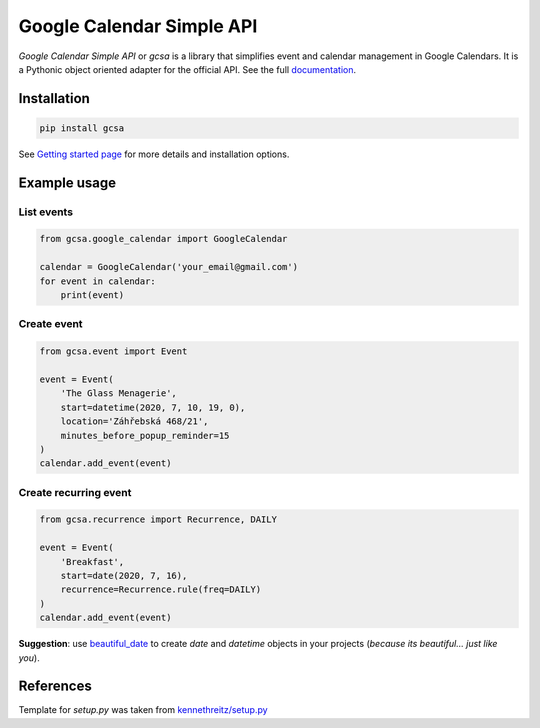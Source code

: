 Google Calendar Simple API
==========================

.. image:: https://badge.fury.io/py/gcsa.svg
    :target: https://badge.fury.io/py/gcsa
    :alt: PyPi Package

.. image:: https://readthedocs.org/projects/google-calendar-simple-api/badge/?version=latest
    :target: https://google-calendar-simple-api.readthedocs.io/en/latest/?badge=latest
    :alt: Documentation Status

.. image:: https://github.com/kuzmoyev/Google-Calendar-Simple-API/workflows/Tests/badge.svg
    :target: https://github.com/kuzmoyev/Google-Calendar-Simple-API/actions
    :alt: Tests

.. image:: https://badgen.net/badge/icon/discord?icon=discord&label
    :target: https://discord.gg/mRAegbwYKS
    :alt: Discord


`Google Calendar Simple API` or `gcsa` is a library that simplifies event and calendar management in Google Calendars.
It is a Pythonic object oriented adapter for the official API. See the full `documentation`_.

Installation
------------

.. code-block:: bash

    pip install gcsa

See `Getting started page`_ for more details and installation options.

Example usage
-------------

List events
~~~~~~~~~~~

.. code-block:: python

    from gcsa.google_calendar import GoogleCalendar

    calendar = GoogleCalendar('your_email@gmail.com')
    for event in calendar:
        print(event)


Create event
~~~~~~~~~~~~

.. code-block:: python

    from gcsa.event import Event

    event = Event(
        'The Glass Menagerie',
        start=datetime(2020, 7, 10, 19, 0),
        location='Záhřebská 468/21',
        minutes_before_popup_reminder=15
    )
    calendar.add_event(event)


Create recurring event
~~~~~~~~~~~~~~~~~~~~~~

.. code-block:: python

    from gcsa.recurrence import Recurrence, DAILY

    event = Event(
        'Breakfast',
        start=date(2020, 7, 16),
        recurrence=Recurrence.rule(freq=DAILY)
    )
    calendar.add_event(event)


**Suggestion**: use beautiful_date_ to create `date` and `datetime` objects in your
projects (*because its beautiful... just like you*).


References
----------

Template for `setup.py` was taken from `kennethreitz/setup.py`_


.. _documentation: https://google-calendar-simple-api.readthedocs.io/en/latest/?badge=latest
.. _`Getting started page`: https://google-calendar-simple-api.readthedocs.io/en/latest/getting_started.html
.. _beautiful_date: https://github.com/kuzmoyev/beautiful-date
.. _`kennethreitz/setup.py`: https://github.com/kennethreitz/setup.py
